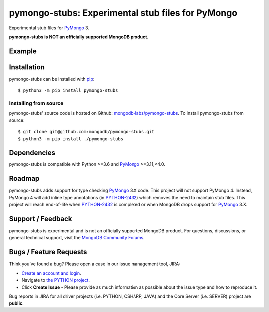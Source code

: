 ==================================================
pymongo-stubs: Experimental stub files for PyMongo
==================================================

Experimental stub files for `PyMongo`_ 3.

**pymongo-stubs is NOT an officially supported MongoDB product.**

Example
=======

.. image:: https://raw.githubusercontent.com/mongdb-labs/pymongo-stubs/master/images/screencast.gif

Installation
============

pymongo-stubs can be installed with `pip`_::

  $ python3 -m pip install pymongo-stubs

Installing from source
----------------------

pymongo-stubs' source code is hosted on Github: `mongodb-labs/pymongo-stubs`_.
To install pymongo-stubs from source::

  $ git clone git@github.com:mongodb/pymongo-stubs.git
  $ python3 -m pip install ./pymongo-stubs

Dependencies
============

pymongo-stubs is compatible with Python >=3.6 and `PyMongo`_ >=3.11,<4.0.

Roadmap
=======

pymongo-stubs adds support for type checking `PyMongo`_ 3.X code. This project
will not support PyMongo 4. Instead, PyMongo 4 will add inline type
annotations (in `PYTHON-2432`_) which removes the need to maintain stub files.
This project will reach end-of-life when `PYTHON-2432`_ is completed or when
MongoDB drops support for `PyMongo`_ 3.X.

Support / Feedback
==================

pymongo-stubs is experimental and is not an officially supported MongoDB product.
For questions, discussions, or general technical support, visit the
`MongoDB Community Forums`_.

Bugs / Feature Requests
=======================

Think you’ve found a bug? Please open a case in our issue management tool, JIRA:

- `Create an account and login <https://jira.mongodb.org>`_.
- Navigate to `the PYTHON project <https://jira.mongodb.org/browse/PYTHON>`_.
- Click **Create Issue** - Please provide as much information as possible about the issue type and how to reproduce it.

Bug reports in JIRA for all driver projects (i.e. PYTHON, CSHARP, JAVA) and the
Core Server (i.e. SERVER) project are **public**.

.. _PyMongo: https://pypi.org/project/pymongo/
.. _PYTHON-2432: https://jira.mongodb.org/browse/PYTHON-2432
.. _pip: https://pypi.python.org/pypi/pip
.. _mongodb-labs/pymongo-stubs: https://github.com/mongodb-labs/pymongo-stubs
.. _MongoDB Community Forums: https://developer.mongodb.com/community/forums/tag/python
